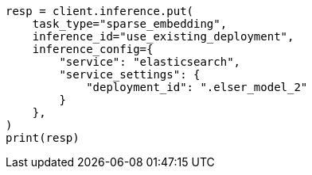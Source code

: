 // This file is autogenerated, DO NOT EDIT
// inference/service-elasticsearch.asciidoc:289

[source, python]
----
resp = client.inference.put(
    task_type="sparse_embedding",
    inference_id="use_existing_deployment",
    inference_config={
        "service": "elasticsearch",
        "service_settings": {
            "deployment_id": ".elser_model_2"
        }
    },
)
print(resp)
----
